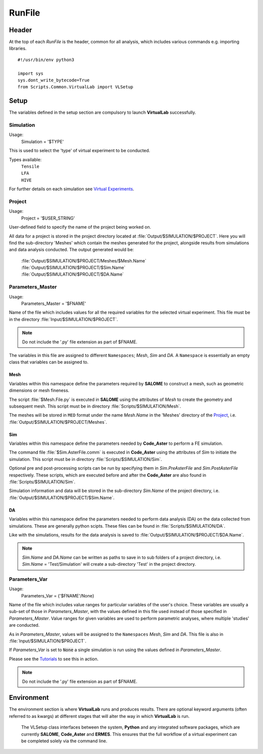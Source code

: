 RunFile
====================

Header
******

At the top of each *RunFile* is the header, common for all analysis, which includes various commands e.g. importing libraries. ::

  #!/usr/bin/env python3

  import sys
  sys.dont_write_bytecode=True
  from Scripts.Common.VirtualLab import VLSetup

Setup
*****

The variables defined in the setup section are compulsory to launch **VirtualLab** successfully.

Simulation
##########

Usage:
  Simulation = '$TYPE'

This is used to select the 'type' of virtual experiment to be conducted.

Types available:
   | ``Tensile``
   | ``LFA``
   | ``HIVE``

For further details on each simulation see `Virtual Experiments <virtual_exp.html#virtual-experiments>`_.

Project
#######

Usage:
  Project = '$USER_STRING'

User-defined field to specify the name of the project being worked on.

All data for a project is stored in the project directory located at :file:`Output/$SIMULATION/$PROJECT`. Here you will find the sub-directory 'Meshes' which contain the meshes generated for the project, alongside results from simulations and data analysis conducted. The output generated would be:

   | :file:`Output/$SIMULATION/$PROJECT/Meshes/$Mesh.Name`
   | :file:`Output/$SIMULATION/$PROJECT/$Sim.Name`
   | :file:`Output/$SIMULATION/$PROJECT/$DA.Name`

Parameters_Master
#################

Usage:
  Parameters_Master = '$FNAME'

Name of the file which includes values for all the required variables for the selected virtual experiment. This file must be in the directory :file:`Input/$SIMULATION/$PROJECT`.

.. note:: Do not include the '.py' file extension as part of $FNAME.

The variables in this file are assigned to different ``Namespaces``; *Mesh*, *Sim* and *DA*. A ``Namespace`` is essentially an empty class that variables can be assigned to.

Mesh
~~~~

Variables within this namespace define the parameters required by **SALOME** to construct a mesh, such as geometric dimensions or mesh fineness.

The script :file:`$Mesh.File.py` is executed in **SALOME** using the attributes of *Mesh* to create the geometry and subsequent mesh. This script must be in directory :file:`Scripts/$SIMULATION/Mesh`.

The meshes will be stored in ``MED`` format under the name *Mesh.Name* in the 'Meshes' directory of the `Project`_, i.e. :file:`Output/$SIMULATION/$PROJECT/Meshes`.

Sim
~~~

Variables within this namespace define the parameters needed by **Code_Aster** to perform a FE simulation.

The command file :file:`$Sim.AsterFile.comm` is executed in **Code_Aster** using the attributes of *Sim* to initiate the simulation. This script must be in directory :file:`Scripts/$SIMULATION/Sim`.

Optional pre and post-processing scripts can be run by specifying them in *Sim.PreAsterFile* and *Sim.PostAsterFile* respectively. These scripts, which are executed before and after the **Code_Aster** are also found in :file:`Scripts/$SIMULATION/Sim`.

Simulation information and data will be stored in the sub-directory *Sim.Name* of the project directory, i.e. :file:`Output/$SIMULATION/$PROJECT/$Sim.Name`.

DA
~~~

Variables within this namespace define the parameters needed to perform data analysis (DA) on the data collected from simulations. These are generally python scipts. These files can be found in :file:`Scripts/$SIMULATION/DA`.

Like with the simulations, results for the data analysis is saved to :file:`Output/$SIMULATION/$PROJECT/$DA.Name`.

.. note:: *Sim.Name* and *DA.Name* can be written as paths to save in to sub folders of a project directory, i.e. *Sim.Name* = 'Test/Simulation' will create a sub-directory 'Test' in the project directory.


Parameters_Var
##############

Usage:
  Parameters_Var = {'$FNAME'/None}

Name of the file which includes value ranges for particular variables of the user's choice. These variables are usually a sub-set of those in *Parameters_Master*, with the values defined in this file used instead of those specified in *Parameters_Master*. Value ranges for given variables are used to perform parametric analyses, where multiple 'studies' are conducted.

As in *Parameters_Master*, values will be assigned to the ``Namespaces`` *Mesh*, *Sim* and *DA*. This file is also in :file:`Input/$SIMULATION/$PROJECT`.

If *Parameters_Var* is set to :code:`None` a single simulation is run using the values defined in *Parameters_Master*.

Please see the `Tutorials <examples.html>`_ to see this in action.

.. note:: Do not include the '.py' file extension as part of $FNAME.


Environment
***********

The environment section is where **VirtualLab** runs and produces results. There are optional keyword arguments (often referred to as kwargs) at different stages that will alter the way in which **VirtualLab** is run.

.. class:: VLSetup

  The VLSetup class interfaces between the system, **Python** and any integrated software packages, which are currently **SALOME**, **Code_Aster** and **ERMES**. This ensures that the full workflow of a virtual experiment can be completed solely via the command line.

  .. attribute:: __init__(Simulation, Project)

    This function initiates the VirtualLab class and defines key paths and variables required.

      | ``Simulation`` '$TYPE' (str)
      |   See `Simulation <runsim.html#simulation>`_
      | ``Project`` '$USER_STRING' (str)
      |   See `Project <runsim.html#project>`_

  .. attribute:: Settings(Mode='Headless', Launcher='Process', NbThreads=1)

    This is an optional step where VirtualLab settings can be changed.

      | ``Mode`` '$TYPE' (str, optional)
      |   This dictates how much information is printed in the terminal during the running of **VirtualLab**. Options available are:
      |   'Interactive' - Prints all output to individual pop-up terminals.
      |   'Terminal' - Prints all information to a single terminal.
      |   'Continuous'  - Writes the output to a file as it is generated.
      |   'Headless'  - Writes output to file at the end of the process. (Default)
      | ``Launcher`` '$TYPE' (str, optional)
      |   This defines the method used to launch the VirtualLab study. Currently available options are:
      |   'Sequential' - Each operation is run sequentially (no parallelism).
      |   'Process' - Parallelism for a single node only. (Default)
      |   'MPI' - Parallelism over multiple nodes.
      | ``NbThreads`` '$INTEGER' (int, optional)
      |   Defines how many of the studies that will run concurrently when using either the 'process' or 'MPI' launcher. Default is 1.

  .. attribute:: Parameters(Parameters_Master, Parameters_Var, RunMesh=True, RunSim=True, RunDA=True)

     This function creates the parameter files used by VirtualLab and defines information used by Mehs, Sim and DA. It is also responsible for checking that all defined files exist in the expected location, such as Parameters_Master, Parameters_Var and the files specified therein (Mesh.File, Sim.AsterFile etc.).

      | ``Parameters_Master`` ‘$FNAME’ (str)
      |   See `Parameters Master <runsim.html#parameters-master>`_
      | ``Parameters_Var`` {‘$FNAME’/None} (str)
      |   See `Parameters Var <runsim.html#parameters-var>`_
      | ``RunMesh`` bool (optional)
      |   Indicates whether or not the meshing routine will be run. Default is True.
      | ``RunSim``  bool (optional)
      |   Indicates whether or not the simulation routine will be run. Default is True.
      | ``RunDA``  bool (optional)
      |   Indicates whether or not the data analysis routine will be run. Default is True.

  .. attribute:: Mesh(ShowMesh=False, MeshCheck=None)

    This function is the meshing routine. The mesh(es) defined using ``Mesh`` in *Parameters_Master* and *Parameters_Var* are created and saved to the sub-directory 'Meshes' in the project directory along with a file detailing the variables used for their creation. If RunMesh is set to False in 'Parameters' then this routine is skipped. This may be useful when different simulation parameters are to be used on a pre-existing mesh

      | ``ShowMesh`` bool (optional)
      |   Indicates whether or not to open created mesh(es) in the **SALOME** GUI for visualisation to assess their suitability. VirtualLab will terminate once the GUI is closed and no simulation will be carried out. Default is False.
      | ``MeshCheck`` '$MESH_NAME' (optional)
      |   '$MESH_NAME' is constructed in the **SALOME** GUI for debugging. Default is None.


  .. attribute:: Sim(RunPreAster=True, RunAster=True, RunPostAster=True, ShowRes=False)

    This function is the simulation routine. The simulation(s) defined using ``Sim`` in *Parameters_Master* and *Parameters_Var* are carried out with the results saved to the project directory. This routine also runs the pre and post-processing scripts, if they are provided. If RunSim is set to False in 'Parameters' then this routine is skipped.

      | ``RunPreAster`` bool (optional)
      |   Indicates whether or not to run the optional pre-processing script provided in `Sim.PreAsterFile`. Default is True.
      | ``RunAster`` bool (optional)
      |   Indicates whether or not to run the **Code_Aster** script provided in ``Sim.AsterFile``. Default is True.
      | ``RunPostAster`` bool (optional)
      |   Indicates whether or not to run the optional post-processing script provided in ``Sim.PostAsterFile``. Default is True.
      | ``ShowRes`` bool (optional)
      |   Visualises the .rmed results file(s) produced by **Code_Aster** through the **ParaVis** module in **SALOME**. Default is False.

 .. attribute:: DA()

     This function is the data analysis routine. The analysis, defined using the namespace 'DA' in Parameters_Master and Parameters_Var, are carried out. The results are saved to Output/$SIMULATION/$PROJECT. If
     RunDA is set to False in VirtualLab.Parameters then this routine is skipped.

  .. attribute:: Cleanup()

    This function removes all tmp directories created and closes any open instance of **SALOME**.
